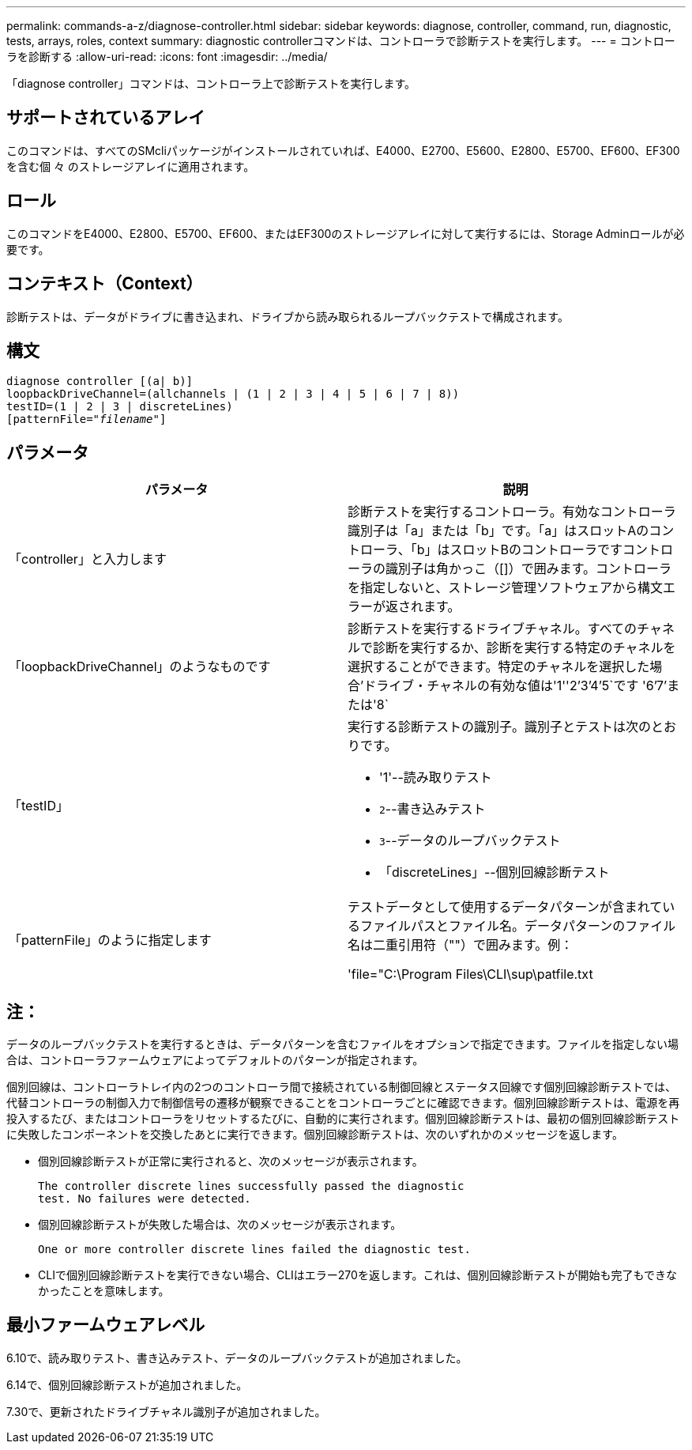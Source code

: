 ---
permalink: commands-a-z/diagnose-controller.html 
sidebar: sidebar 
keywords: diagnose, controller, command, run, diagnostic, tests, arrays, roles, context 
summary: diagnostic controllerコマンドは、コントローラで診断テストを実行します。 
---
= コントローラを診断する
:allow-uri-read: 
:icons: font
:imagesdir: ../media/


[role="lead"]
「diagnose controller」コマンドは、コントローラ上で診断テストを実行します。



== サポートされているアレイ

このコマンドは、すべてのSMcliパッケージがインストールされていれば、E4000、E2700、E5600、E2800、E5700、EF600、EF300を含む個 々 のストレージアレイに適用されます。



== ロール

このコマンドをE4000、E2800、E5700、EF600、またはEF300のストレージアレイに対して実行するには、Storage Adminロールが必要です。



== コンテキスト（Context）

診断テストは、データがドライブに書き込まれ、ドライブから読み取られるループバックテストで構成されます。



== 構文

[source, cli, subs="+macros"]
----
diagnose controller [(a| b)]
loopbackDriveChannel=(allchannels | (1 | 2 | 3 | 4 | 5 | 6 | 7 | 8))
testID=(1 | 2 | 3 | discreteLines)
pass:quotes[[patternFile="_filename_"]]
----


== パラメータ

[cols="2*"]
|===
| パラメータ | 説明 


 a| 
「controller」と入力します
 a| 
診断テストを実行するコントローラ。有効なコントローラ識別子は「a」または「b」です。「a」はスロットAのコントローラ、「b」はスロットBのコントローラですコントローラの識別子は角かっこ（[]）で囲みます。コントローラを指定しないと、ストレージ管理ソフトウェアから構文エラーが返されます。



 a| 
「loopbackDriveChannel」のようなものです
 a| 
診断テストを実行するドライブチャネル。すべてのチャネルで診断を実行するか、診断を実行する特定のチャネルを選択することができます。特定のチャネルを選択した場合'ドライブ・チャネルの有効な値は'1''2`'3`'4`'5`です '6`'7`'または'8`



 a| 
「testID」
 a| 
実行する診断テストの識別子。識別子とテストは次のとおりです。

* '1'--読み取りテスト
* `2`--書き込みテスト
* `3`--データのループバックテスト
* 「discreteLines」--個別回線診断テスト




 a| 
「patternFile」のように指定します
 a| 
テストデータとして使用するデータパターンが含まれているファイルパスとファイル名。データパターンのファイル名は二重引用符（""）で囲みます。例：

'file="C:\Program Files\CLI\sup\patfile.txt

|===


== 注：

データのループバックテストを実行するときは、データパターンを含むファイルをオプションで指定できます。ファイルを指定しない場合は、コントローラファームウェアによってデフォルトのパターンが指定されます。

個別回線は、コントローラトレイ内の2つのコントローラ間で接続されている制御回線とステータス回線です個別回線診断テストでは、代替コントローラの制御入力で制御信号の遷移が観察できることをコントローラごとに確認できます。個別回線診断テストは、電源を再投入するたび、またはコントローラをリセットするたびに、自動的に実行されます。個別回線診断テストは、最初の個別回線診断テストに失敗したコンポーネントを交換したあとに実行できます。個別回線診断テストは、次のいずれかのメッセージを返します。

* 個別回線診断テストが正常に実行されると、次のメッセージが表示されます。
+
[listing]
----
The controller discrete lines successfully passed the diagnostic
test. No failures were detected.
----
* 個別回線診断テストが失敗した場合は、次のメッセージが表示されます。
+
[listing]
----
One or more controller discrete lines failed the diagnostic test.
----
* CLIで個別回線診断テストを実行できない場合、CLIはエラー270を返します。これは、個別回線診断テストが開始も完了もできなかったことを意味します。




== 最小ファームウェアレベル

6.10で、読み取りテスト、書き込みテスト、データのループバックテストが追加されました。

6.14で、個別回線診断テストが追加されました。

7.30で、更新されたドライブチャネル識別子が追加されました。

